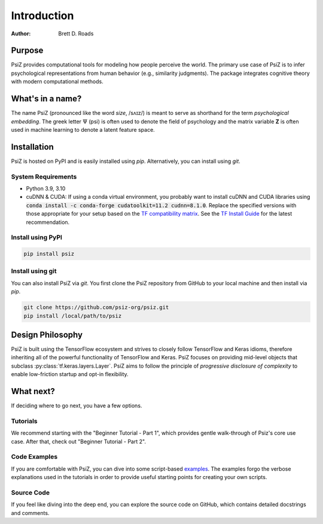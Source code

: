 ############
Introduction
############

:Author: Brett D. Roads


Purpose
=======

PsiZ provides computational tools for modeling how people perceive the world. The primary use case of PsiZ is to infer psychological representations from human behavior (e.g., similarity judgments). The package integrates cognitive theory with modern computational methods. 


What's in a name?
=================

The name PsiZ (pronounced like the word *size*, /sʌɪz/) is meant to serve as shorthand for the term *psychological embedding*. The greek letter :math:`\Psi` (psi) is often used to denote the field of psychology and the matrix variable **Z** is often used in machine learning to denote a latent feature space.

Installation
============

PsiZ is hosted on PyPI and is easily installed using `pip`. Alternatively, you can install using `git`.

System Requirements
-------------------
* Python 3.9, 3.10
* cuDNN & CUDA: If using a conda virtual environment, you probably want to install cuDNN and CUDA libraries using :code:`conda install -c conda-forge cudatoolkit=11.2 cudnn=8.1.0`. Replace the specified versions with those appropriate for your setup based on the `TF compatibility matrix <https://www.tensorflow.org/install/source#gpu>`_.   See the `TF Install Guide <https://www.tensorflow.org/install/pip>`_ for the latest recommendation.

Install using PyPI
------------------

.. code:: bash

    pip install psiz

Install using git
-----------------
You can also install PsiZ via `git`. You first clone the PsiZ repository from GitHub to your local machine and then install via `pip`.

.. code:: bash

    git clone https://github.com/psiz-org/psiz.git
    pip install /local/path/to/psiz


Design Philosophy
=================

PsiZ is built using the TensorFlow ecosystem and strives to closely follow  TensorFlow and Keras idioms, therefore inheriting all of the powerful functionality of TensorFlow and Keras. PsiZ focuses on providing mid-level objects that subclass :py:class:`tf.keras.layers.Layer`. PsiZ aims to follow the principle of *progressive disclosure of complexity* to enable low-friction startup and opt-in flexibility.


What next?
==========

If deciding where to go next, you have a few options.

Tutorials
---------
We recommend starting with the "Beginner Tutorial - Part 1", which provides gentle walk-through of Psiz's core use case. After that, check out "Beginner Tutorial - Part 2".

Code Examples
-------------
If you are comfortable with PsiZ, you can dive into some script-based `examples <https://github.com/psiz-org/psiz/tree/main/examples>`_. The examples forgo the verbose explanations used in the tutorials in order to provide useful starting points for creating your own scripts.

Source Code
-----------
If you feel like diving into the deep end, you can explore the source code on GitHub, which contains detailed docstrings and comments.
